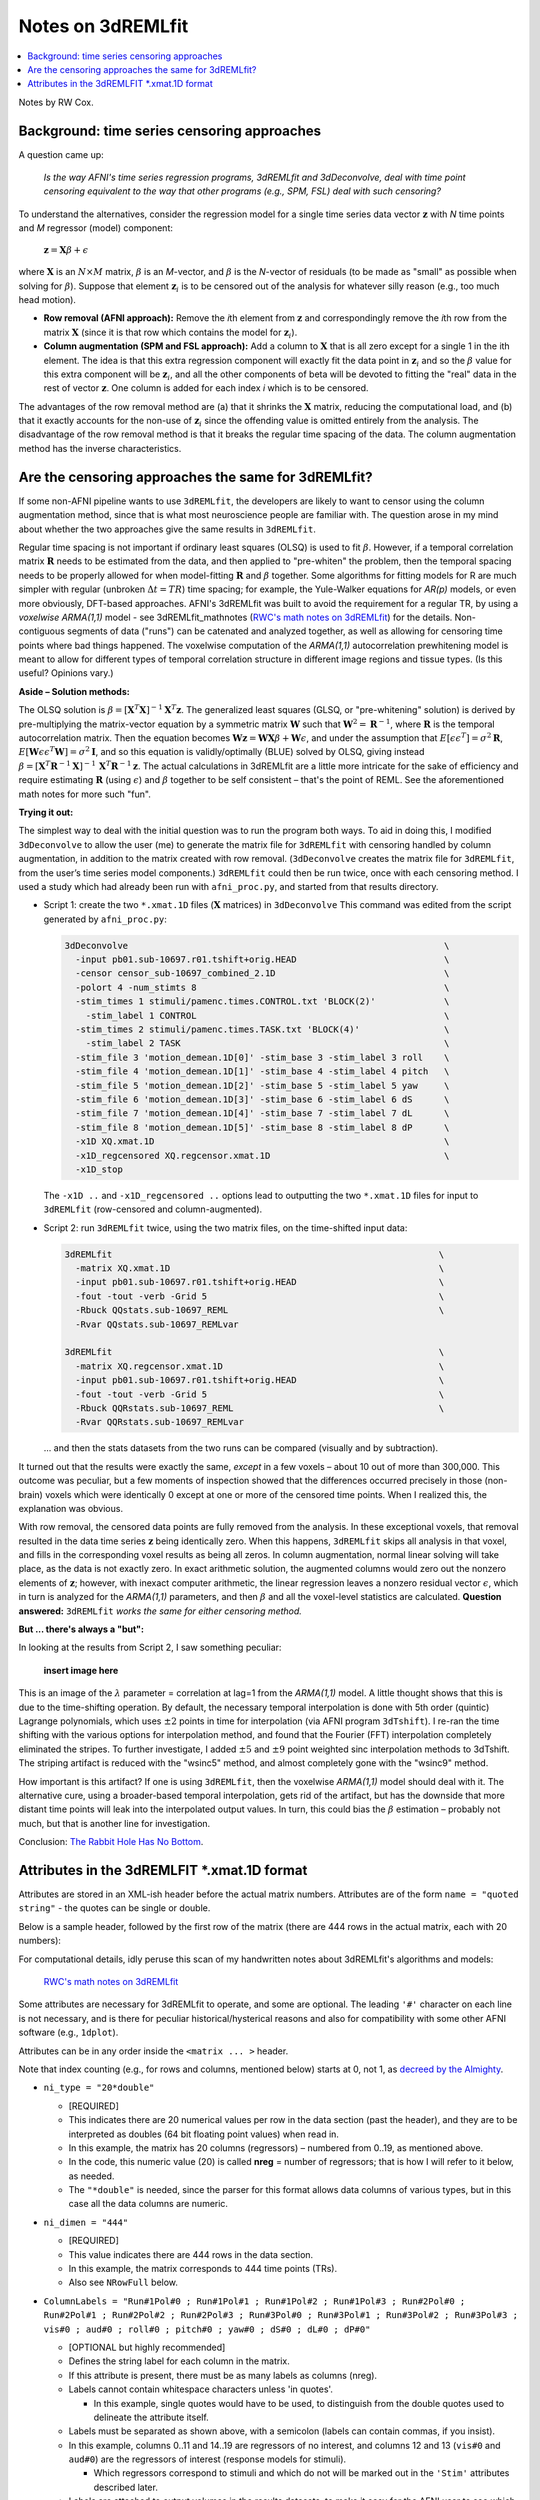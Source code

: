 .. _stats_remlfit:

****************************************
**Notes on 3dREMLfit**
****************************************

.. contents:: :local:

.. _stats_remlfit_major:

Notes by RW Cox.


Background: time series censoring approaches
===============================================

A question came up:

  *Is the way AFNI's time series regression programs, 3dREMLfit and
  3dDeconvolve, deal with time point censoring equivalent to the way
  that other programs (e.g., SPM, FSL) deal with such censoring?*

To understand the alternatives, consider the regression model for a
single time series data vector :math:`\mathbf{z}` with *N* time points
and *M* regressor (model) component:

  :math:`\mathbf{z} = \mathbf{X} \beta + \epsilon`

where :math:`\mathbf{X}` is an :math:`N\times M` matrix, :math:`\beta`
is an *M*\ -vector, and :math:`\beta` is the *N*\ -vector of residuals
(to be made as "small" as possible when solving for
:math:`\beta`). Suppose that element :math:`\mathbf{z}_i` is to be
censored out of the analysis for whatever silly reason (e.g., too much
head motion).

* **Row removal (AFNI approach):** Remove the *i*\ th element from
  :math:`\mathbf{z}` and correspondingly remove the *i*\ th row from the
  matrix :math:`\mathbf{X}` (since it is that row which contains the
  model for :math:`\mathbf{z}_i`).

* **Column augmentation (SPM and FSL approach):** Add a column to
  :math:`\mathbf{X}` that is all zero except for a single 1 in the ith
  element. The idea is that this extra regression component will
  exactly fit the data point in :math:`\mathbf{z}_i` and so the
  :math:`\beta` value for this extra component will be
  :math:`\mathbf{z}_i`, and all the other components of beta will be
  devoted to fitting the "real" data in the rest of vector
  :math:`\mathbf{z}`. One column is added for each index *i* which is
  to be censored.

The advantages of the row removal method are (a) that it shrinks the
:math:`\mathbf{X}` matrix, reducing the computational load, and (b)
that it exactly accounts for the non-use of :math:`\mathbf{z}_i` since
the offending value is omitted entirely from the analysis. The
disadvantage of the row removal method is that it breaks the regular
time spacing of the data. The column augmentation method has the
inverse characteristics.

Are the censoring approaches the same for 3dREMLfit?
======================================================

If some non-AFNI pipeline wants to use ``3dREMLfit``, the developers
are likely to want to censor using the column augmentation method,
since that is what most neuroscience people are familiar with. The
question arose in my mind about whether the two approaches give the
same results in ``3dREMLfit``.

Regular time spacing is not important if ordinary least squares (OLSQ)
is used to fit :math:`\beta`. However, if a temporal correlation
matrix :math:`\mathbf{R}` needs to be estimated from the data, and
then applied to "pre-whiten" the problem, then the temporal spacing
needs to be properly allowed for when model-fitting :math:`\mathbf{R}`
and :math:`\beta` together. Some algorithms for fitting models for R
are much simpler with regular (unbroken :math:`\Delta t=TR`) time
spacing; for example, the Yule-Walker equations for *AR(p)* models, or
even more obviously, DFT-based approaches. AFNI's 3dREMLfit was built
to avoid the requirement for a regular TR, by using a *voxelwise
ARMA(1,1)* model - see 3dREMLfit_mathnotes (`RWC's math notes on
3dREMLfit
<https://afni.nimh.nih.gov/pub/dist/doc/misc/3dREMLfit/3dREMLfit_mathnotes.pdf>`_)
for the details. Non-contiguous segments of data ("runs") can be
catenated and analyzed together, as well as allowing for censoring
time points where bad things happened. The voxelwise computation of
the *ARMA(1,1)* autocorrelation prewhitening model is meant to allow
for different types of temporal correlation structure in different
image regions and tissue types. (Is this useful? Opinions vary.)

**Aside – Solution methods:**

The OLSQ solution is :math:`\beta = [\mathbf{X}^T\mathbf{X}]^{-1}
\mathbf{X}^T \mathbf{z}`. The generalized least squares (GLSQ, or
"pre-whitening" solution) is derived by pre-multiplying the
matrix-vector equation by a symmetric matrix :math:`\mathbf{W}` such
that :math:`\mathbf{W}^2=\mathbf{R}^{-1}`, where :math:`\mathbf{R}` is
the temporal autocorrelation matrix. Then the equation becomes
:math:`\mathbf{Wz}=\mathbf{WX}\beta +\mathbf{W}\epsilon`, and under
the assumption that :math:`E[\epsilon \epsilon^T] = \sigma^2
\mathbf{R}`, :math:`E[\mathbf{W}\epsilon \epsilon^T\mathbf{W}] =
\sigma^2\mathbf{I}`, and so this equation is validly/optimally (BLUE)
solved by OLSQ, giving instead :math:`\beta =
[\mathbf{X}^T\mathbf{R}^{-1}\mathbf{X}]^{-1}\,
\mathbf{X}^T\mathbf{R}^{-1} \mathbf{z}`. The actual calculations in
3dREMLfit are a little more intricate for the sake of efficiency and
require estimating :math:`\mathbf{R}` (using :math:`\epsilon`) and
:math:`\beta` together to be self consistent – that's the point of
REML. See the aforementioned math notes for more such "fun".

**Trying it out:**

The simplest way to deal with the initial question was to run the
program both ways. To aid in doing this, I modified ``3dDeconvolve``
to allow the user (me) to generate the matrix file for ``3dREMLfit``
with censoring handled by column augmentation, in addition to the
matrix created with row removal. (``3dDeconvolve`` creates the matrix
file for ``3dREMLfit``, from the user’s time series model components.)
``3dREMLfit`` could then be run twice, once with each censoring
method. I used a study which had already been run with
``afni_proc.py``, and started from that results directory.

* Script 1: create the two ``*.xmat.1D`` files (:math:`\mathbf{X}`
  matrices) in ``3dDeconvolve`` This command was edited from the script
  generated by ``afni_proc.py``:

  .. code-block:: none

     3dDeconvolve                                                            \
       -input pb01.sub-10697.r01.tshift+orig.HEAD                            \
       -censor censor_sub-10697_combined_2.1D                                \
       -polort 4 -num_stimts 8                                               \
       -stim_times 1 stimuli/pamenc.times.CONTROL.txt 'BLOCK(2)'             \
         -stim_label 1 CONTROL                                               \
       -stim_times 2 stimuli/pamenc.times.TASK.txt 'BLOCK(4)'                \
         -stim_label 2 TASK                                                  \
       -stim_file 3 'motion_demean.1D[0]' -stim_base 3 -stim_label 3 roll    \
       -stim_file 4 'motion_demean.1D[1]' -stim_base 4 -stim_label 4 pitch   \
       -stim_file 5 'motion_demean.1D[2]' -stim_base 5 -stim_label 5 yaw     \
       -stim_file 6 'motion_demean.1D[3]' -stim_base 6 -stim_label 6 dS      \
       -stim_file 7 'motion_demean.1D[4]' -stim_base 7 -stim_label 7 dL      \
       -stim_file 8 'motion_demean.1D[5]' -stim_base 8 -stim_label 8 dP      \
       -x1D XQ.xmat.1D                                                       \
       -x1D_regcensored XQ.regcensor.xmat.1D                                 \
       -x1D_stop

  The ``-x1D ..`` and ``-x1D_regcensored ..`` options lead to outputting
  the two ``*.xmat.1D`` files for input to ``3dREMLfit`` (row-censored
  and column-augmented).

* Script 2: run ``3dREMLfit`` twice, using the two matrix files, on
  the time-shifted input data:

  .. code-block:: none

     3dREMLfit                                                              \
       -matrix XQ.xmat.1D                                                   \
       -input pb01.sub-10697.r01.tshift+orig.HEAD                           \
       -fout -tout -verb -Grid 5                                            \
       -Rbuck QQstats.sub-10697_REML                                        \
       -Rvar QQstats.sub-10697_REMLvar

     3dREMLfit                                                              \
       -matrix XQ.regcensor.xmat.1D                                         \
       -input pb01.sub-10697.r01.tshift+orig.HEAD                           \
       -fout -tout -verb -Grid 5                                            \
       -Rbuck QQRstats.sub-10697_REML                                       \
       -Rvar QQRstats.sub-10697_REMLvar

  \.\.\. and then the stats datasets from the two runs can be compared
  (visually and by subtraction).

It turned out that the results were exactly the same, *except* in a
few voxels – about 10 out of more than 300,000. This outcome was
peculiar, but a few moments of inspection showed that the differences
occurred precisely in those (non-brain) voxels which were identically
0 except at one or more of the censored time points. When I realized
this, the explanation was obvious.

With row removal, the censored data points are fully removed from the
analysis. In these exceptional voxels, that removal resulted in the
data time series :math:`\mathbf{z}` being identically zero. When this
happens, ``3dREMLfit`` skips all analysis in that voxel, and fills in
the corresponding voxel results as being all zeros. In column
augmentation, normal linear solving will take place, as the data is
not exactly zero. In exact arithmetic solution, the augmented columns
would zero out the nonzero elements of :math:`\mathbf{z}`; however,
with inexact computer arithmetic, the linear regression leaves a
nonzero residual vector :math:`\epsilon`, which in turn is analyzed
for the *ARMA(1,1)* parameters, and then :math:`\beta` and all the
voxel-level statistics are calculated. **Question answered:**
``3dREMLfit`` *works the same for either censoring method.*

**But \.\.\. there's always a "but":**

In looking at the results from Script 2, I saw something peculiar:

  **insert image here**

This is an image of the :math:`\lambda` parameter = correlation at
lag=1 from the *ARMA(1,1)* model. A little thought shows that this is
due to the time-shifting operation. By default, the necessary temporal
interpolation is done with 5th order (quintic) Lagrange polynomials,
which uses :math:`\pm2` points in time for interpolation (via AFNI
program ``3dTshift``). I re-ran the time shifting with the various
options for interpolation method, and found that the Fourier (FFT)
interpolation completely eliminated the stripes. To further
investigate, I added :math:`\pm5` and :math:`\pm9` point weighted sinc
interpolation methods to 3dTshift. The striping artifact is reduced
with the "wsinc5" method, and almost completely gone with the "wsinc9"
method.

How important is this artifact? If one is using ``3dREMLfit``, then
the voxelwise *ARMA(1,1)* model should deal with it. The alternative
cure, using a broader-based temporal interpolation, gets rid of the
artifact, but has the downside that more distant time points will leak
into the interpolated output values. In turn, this could bias the
:math:`\beta` estimation – probably not much, but that is another line
for investigation.

Conclusion: `The Rabbit Hole Has No Bottom
<https://en.wikipedia.org/wiki/Red_Queen%27s_race>`_.


Attributes in the 3dREMLFIT *.xmat.1D format
============================================

Attributes are stored in an XML-ish header before the actual matrix
numbers.  Attributes are of the form ``name = "quoted string"`` - the
quotes can be single or double.

Below is a sample header, followed by the first row of the matrix
(there are 444 rows in the actual matrix, each with 20 numbers):

.. code-block:: none
   :linenos:

   # <matrix
   #  ni_type = "20*double"
   #  ni_dimen = "444"
   #  ColumnLabels = "Run#1Pol#0 ; Run#1Pol#1 ; Run#1Pol#2 ; Run#1Pol#3 ; Run#2Pol#0 ; Run#2Pol#1 ; Run#2Pol#2 ; Run#2Pol#3 ; Run#3Pol#0 ; Run#3Pol#1 ; Run#3Pol#2 ; Run#3Pol#3 ; vis#0 ; aud#0 ; roll#0 ; pitch#0 ; yaw#0 ; dS#0 ; dL#0 ; dP#0"
   #  ColumnGroups = "12@-1,1,2,6@0"
   #  RowTR = "2"
   #  GoodList = "0..40,45..264,267..449"
   #  NRowFull = "450"
   #  RunStart = "0,150,300"
   #  Nstim = "2"
   #  StimBots = "12,13"
   #  StimTops = "12,13"
   #  StimLabels = "vis ; aud"
   #  Nglt = "1"
   #  GltLabels = "V-A"
   #  GltMatrix_000000 = "1,20,12@0,1,-1,6@0"
   #  BasisNstim = "8"
   #  BasisOption_000001 = "-stim_times"
   #  BasisName_000001 = "vis"
   #  BasisFormula_000001 = "BLOCK(20,1)"
   #  BasisColumns_000001 = "12:12"
   #  BasisOption_000002 = "-stim_times"
   #  BasisName_000002 = "aud"
   #  BasisFormula_000002 = "BLOCK(20,1)"
   #  BasisColumns_000002 = "13:13"
   #  CommandLine = "3dDeconvolve -input pb05.FT.surf.rh.r01.scale.niml.dset pb05.FT.surf.rh.r02.scale.niml.dset pb05.FT.surf.rh.r03.scale.niml.dset -censor motion_FT.surf_censor.1D -polort 3 -num_stimts 8 -stim_times 1 stimuli/AV1_vis.txt &apos;BLOCK(20,1)&apos; -stim_label 1 vis -stim_times 2 stimuli/AV2_aud.txt &apos;BLOCK(20,1)&apos; -stim_label 2 aud -stim_file 3 &apos;motion_demean.1D[0]&apos; -stim_base 3 -stim_label 3 roll -stim_file 4 &apos;motion_demean.1D[1]&apos; -stim_base 4 -stim_label 4 pitch -stim_file 5 &apos;motion_demean.1D[2]&apos; -stim_base 5 -stim_label 5 yaw -stim_file 6 &apos;motion_demean.1D[3]&apos; -stim_base 6 -stim_label 6 dS -stim_file 7 &apos;motion_demean.1D[4]&apos; -stim_base 7 -stim_label 7 dL -stim_file 8 &apos;motion_demean.1D[5]&apos; -stim_base 8 -stim_label 8 dP -jobs 2 -gltsym &apos;SYM: vis -aud&apos; -glt_label 1 V-A -fout -tout -x1D X.xmat.1D -xjpeg X.jpg -x1D_uncensored X.nocensor.xmat.1D -fitts fitts.FT.surf.rh.niml.dset -errts errts.FT.surf.rh.niml.dset -bucket stats.FT.surf.rh.niml.dset"
   # >
   1 -0.99999999284744 0.9932885915041 -1.0000000007947 0 0 0 0 0 0 0 0 0 0 -0.056317329311536 0.1472171255615 -0.030924689328919 -0.14155002441671 -0.0522833100934 -0.081843944456843

For computational details, idly peruse this scan of my handwritten
notes about 3dREMLfit's algorithms and models:

  `RWC's math notes on 3dREMLfit
  <https://afni.nimh.nih.gov/pub/dist/doc/misc/3dREMLfit/3dREMLfit_mathnotes.pdf>`_

Some attributes are necessary for 3dREMLfit to operate, and some are
optional. The leading ``'#'`` character on each line is not necessary,
and is there for peculiar historical/hysterical reasons and also for
compatibility with some other AFNI software (e.g., ``1dplot``).

Attributes can be in any order inside the ``<matrix ... >`` header. 

Note that index counting (e.g., for rows and columns, mentioned below)
starts at 0, not 1, as `decreed by the Almighty
<http://mathworld.wolfram.com/PeanosAxioms.html>`_.


* ``ni_type = "20*double"``                 
  
  * [REQUIRED]

  * This indicates there are 20 numerical values per row in the data
    section (past the header), and they are to be interpreted as
    doubles (64 bit floating point values) when read in.

  * In this example, the matrix has 20 columns (regressors) – numbered
    from 0\.\.19, as mentioned above.

  * In the code, this numeric value (20) is called **nreg** = number
    of regressors; that is how I will refer to it below, as needed.

  * The ``"*double"`` is needed, since the parser for this format
    allows data columns of various types, but in this case all the
    data columns are numeric.

* ``ni_dimen = "444"``                      
  
  * [REQUIRED]

  * This value indicates there are 444 rows in the data section.

  * In this example, the matrix corresponds to 444 time points (TRs).

  * Also see ``NRowFull`` below.

* ``ColumnLabels = "Run#1Pol#0 ; Run#1Pol#1 ; Run#1Pol#2 ; Run#1Pol#3
  ; Run#2Pol#0 ; Run#2Pol#1 ; Run#2Pol#2 ; Run#2Pol#3 ; Run#3Pol#0 ;
  Run#3Pol#1 ; Run#3Pol#2 ; Run#3Pol#3 ; vis#0 ; aud#0 ; roll#0 ;
  pitch#0 ; yaw#0 ; dS#0 ; dL#0 ; dP#0"`` 

  * [OPTIONAL but highly recommended]

  * Defines the string label for each column in the matrix.

  * If this attribute is present, there must be as many labels as
    columns (nreg).

  * Labels cannot contain whitespace characters unless 'in quotes'.
    
    * In this example, single quotes would have to be used, to
      distinguish from the double quotes used to delineate the
      attribute itself.

  * Labels must be separated as shown above, with a semicolon (labels
    can contain commas, if you insist).

  * In this example, columns 0\.\.11 and 14\.\.19 are regressors of no
    interest, and columns 12 and 13 (``vis#0`` and ``aud#0``) are the
    regressors of interest (response models for stimuli).

    * Which regressors correspond to stimuli and which do not will be
      marked out in the ``'Stim'`` attributes described later.

  * Labels are attached to output volumes in the results datasets, to
    make it easy for the AFNI user to see which volume corresponds to
    the statistical estimates for which stimulus.


* ``ColumnGroups = "12@-1,1,2,6@0"``
  
  * [NOT USED]

  * This attribute is not actually used by ``3dREMLfit`` for anything
    at this time [Aug 2019].

  * Its intended function is to mark matrix columns as being in
    different groups.  In this example, the first 12 columns are
    “baseline and drift model” (group -1), the next 2 columns belong
    to distinct stimuli, and the last 6 columns belong to the motion
    regressors (and other dataset-based) regressors of no interest.


* ``RowTR = "2"``
  
  * [OPTIONAL]

  * This attribute is not actually used by ``3dREMLfit`` now [Aug 2019].

  * It defines the inter-scan time interval (TR) in seconds.  The TR
    is needed for construction of the matrix from the stimulus
    response model, but that has already been done, so this attribute
    is really just for documentation and completeness.


* ``GoodList = "0..40,45..264,267..449"``
  
  * [HIGHLY REQUIRED]

  * The matrix provided to ``3dREMLfit` is the censored matrix; that
    is, the time points (TRs) to be censored have had the
    corresponding rows removed from the full matrix.

    * The data volumes to be censored will be removed from the input
      dataset during processing by ``3dREMLfit``.

  * The ``GoodList`` attribute lists the TR indexes from the original
    (uncensored) time series dataset that are present in the matrix
    file; that is, it is the opposite of the "censor list".

  * There must be the same number of integers specified here as the
    number of time points specified by the ``ni_dimen`` attribute
    (here, 444).

  * The brute force approach would be just to list all the integers,
    comma separated, in one long string.

  * For the sake of compactness, contiguous sequences of integers can
    be given, as in the example, where ``"0..40"`` means the same as
    listing all the integers 0, 1, 2, \.\.\., 40.

  * In this example, there were 450 time points in the original EPI
    dataset, and clearly 6 of them have been censored, since the
    matrix has only 444 rows.

    * This attribute is required so that the temporal autocorrelation
      *ARMA(1,1)* voxelwise model doesn’t falsely assume that the data
      to be processed occurs with constant TR.

    * The RunStart attribute (below) subserves this purpose also,
      marking the temporal discontinuities between multiple EPI
      imaging runs.

    * If there were no censoring, then ``GoodList = "0..449"`` would
      work fine (but still would be required by ``3dREMLfit``).


* ``NRowFull = "450"``

  * [REQUIRED]

  * This attribute gives the number of TRs in the full (uncensored
    matrix).

  * It is needed for creating the "fitts" and "errts" output datasets,
    and also for consistency checking to make sure that the user is
    inputting data that matches the matrix.

* ``RunStart = "0,150,300"``

  * [OPTIONAL]

  * If there is more than one imaging run – that is, there is a long
    temporal discontinuity between some time points in the dataset to
    be processed – then this attribute gives the list of the starting
    TR indexes for each run.

  * In this example, there were 3 runs of 150 TRs each: 0\.\.149,
    150\.\.299, and 300\.\.499.

    * The *ARMA(1,1)* model for the noise temporal correlation is
      built to have zero correlations for time point pairs from
      different runs; see the math notes for details on how this is
      implemented.

  * As with ``GoodList``, this attribute is needed for correct temporal
    autocorrelation model fitting.

  * If ``RunStart`` is not present, then the input EPI dataset is
    presumed to contain only one imaging run.

* The ``"Stim"`` group of attributes mark off some columns as being
  "of interest" for statistics – presumably from task stimuli. These
  are [OPTIONAL] as a group, but if ``Nstim`` is present, then the
  others must be present as well.

  * Statistics (betas and t-statistics) will be computed only for
    columns marked as belonging to stimuli, since no one is ever
    interested in the statistics for the drift and motion parameters
    (e.g.). If the ``"Stim"`` attributes are not present, statistics
    will not be calculated unless GLTs are used.

  * ``Nstim = "2"``

    * This attribute indicates how many distinct stimuli present.
      
    * Each stimulus will correspond to 1 or more contiguous columns in
      the matrix.

  * ``StimBots = "12,13"``

    * This attribute should have ``Nstim`` integer entries.

    * It indicates the column indexes (remember, counting starts at 0)
      that correspond to the start of each stimulus's column group.

  * ``StimTops = "12,13"``

    * This attribute should have ``Nstim`` integer entries.

    * It indicates the column indexes that correspond to the end of
      each stimulus's column group.

    * In this example, the model for each stimulus has just one
      column, so the ``StimBots`` and ``StimTops`` attributes are
      identical.

    * In deconvolution type models (e.g., AFNI ``TENTS``, FIR models)
      or in parametric regression, a single stimulus will have
      multiple regression columns in its response model.
  
  * ``StimLabels = "vis ; aud"``


    * This attribute should have Nstim string entries, separated by
      semicolons.  

    * These are used (among other things) to process symbolic general
      linear tests (GLTs) among beta coefficients, given on the
      ``3dREMLfit`` command line via the ``"-gltsym"`` option.

* The "GLT" group is used to specify one or more general linear tests
  among the beta coefficients, directly in the matrix file. These are
  completely [OPTIONAL].

  * As mentioned above, GLTs can also be specified outside the matrix
    file, on the ``3dREMLfit`` command line.

    * GLTs in the matrix file are specified as sets of coefficients to
      be applied to the beta estimates.

    * GLTs on the ``3dREMLfit`` command line can use symbolic names
      for the stimuli to specify the coefficients to be attached to
      the betas.

  * ``Nglt = "1"``

    * If present, this attribute specifies the number of GLTs in the
      matrix file. It should be an integer from 1 to 1000000.

    * ``GltLabels = "V-A"``
      
      * This attribute contains Nglt string labels, one for each GLT
        specified. 

      * The labels are attached to the output data volumes to make it
        easy for the user to see which volume corresponds to what
        statistical test.

    * ``GltMatrix_000000 = "1,20,12@0,1,-1,6@0"``

      * There should be ``Nglt`` of these attributes, with a six digit
        suffix starting at ``_000000``, then ``_000001``, and so
        forth. (If you want more than 1 million GLTs, you are legally
        insane and should be confined for your own safety.)

      * Each ``GltMatrix_xxxxxx`` attribute has ``r＊nreg+2`` numeric
        values, which are used to define an :math:`r \times nreg``
        matrix for some :math:`r \geq 1``.

        * The first value in the attribute is the number of rows r in
          the GLT matrix.

        * ``r = 1`` corresponds to a t-test of the weighted sum of
          betas against the null hypothesis that the sum is 0.

        * ``r > 1`` corresponds to an F-test of the r weighted beta
          sums defined by the individual rows against the null
          hypothesis that these sums are all zero.

      * The second value in the attribute is the number of columns in
        the GLT matrix.

        * This value *must* be the same as nreg, or ``3dREMLfit`` will
          not like the matrix file (i.e., it will exit with an error
          message). It is present here to make the matrix definition
          self-contained, and as a check that the creator of the
          matrix file is not deranged.


      * The remaining values are the rows of the GLT matrix, nreg
        numbers per row, r rows, row after row.


        * In the example, there are only 2 nonzero numbers in the
          single row, corresponding (naturally) to the test
          ``vis-aud≟0``.

        * There is no requirement that a GLT be a “contrast”; that is,
          the sum of the weights in the rows do not need to be 0.

* The "Basis" group of attributes is [NOT USED] by 3dREMLfit at this
  time.
  
  * I won\'t describe them now, since this exercise is really getting
    dull.

    * Their function is to describe the response model used to
      construct the stimulus columns, and the example above is from
      AFNI program ``3dDeconvolve``.

  * I don't even recall why I put this stuff in here (for Rick
    Reynolds, maybe?).

* ``CommandLine = "3dDeconvolve -input ......"\n 

  * [OPTIONAL]

    This option is used to write the command that generated the matrix
    file into the output dataset(s) history note, for the potential
    elucidation of any user of the data. Otherwise, it is not needed
    or used.
















